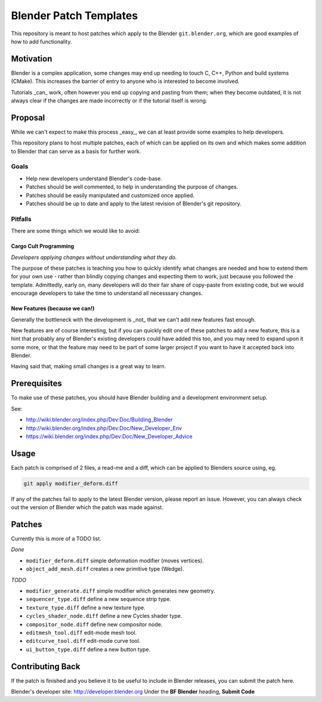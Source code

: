 
Blender Patch Templates
#######################

This repository is meant to host patches which apply to the Blender ``git.blender.org``, which are good examples of
how to add functionality.

Motivation
==========

Blender is a complex application, some changes may end up needing to touch C, C++, Python and build systems
(CMake). This increases the barrier of entry to anyone who is interested to become involved.

Tutorials _can_ work, often however you end up copying and pasting from them; when they become outdated,
it is not always clear if the changes are made incorrectly or if the tutorial itself is wrong.


Proposal
========

While we can't expect to make this process _easy_, we can at least provide some examples to help developers.

This repository plans to host multiple patches, each of which can be applied on its own and which makes some addition
to Blender that can serve as a basis for further work.


Goals
-----

- Help new developers understand Blender's code-base.
- Patches should be well commented, to help in understanding the purpose of changes.
- Patches should be easily manipulated and customized once applied.
- Patches should be up to date and apply to the latest revision of Blender's git repository.


Pitfalls
--------

There are some things which we would like to avoid:


Cargo Cult Programming
^^^^^^^^^^^^^^^^^^^^^^

*Developers applying changes without understanding what they do.*

The purpose of these patches is teaching you how to quickly identify what changes are needed and how to extend them
for your own use - rather than blindly copying changes and expecting them to work,
just because you followed the template.
Admittedly, early on, many developers will do their fair share of copy-paste from existing code,
but we would encourage developers to take the time to understand all necesssary changes.


New Features (because we can!)
^^^^^^^^^^^^^^^^^^^^^^^^^^^^^^

Generally the bottleneck with the development is _not_ that we can't add new features fast enough.

New features are of course interesting, but if you can quickly edit one of these patches to add a new feature,
this is a hint that probably any of Blender's existing developers could have added this too,
and you may need to expand upon it some more, or that the feature may need to be part of some larger project if you want to have it accepted back into Blender.

Having said that, making small changes is a great way to learn.


Prerequisites
=============

To make use of these patches, you should have Blender building and a development environment setup.

See:

- http://wiki.blender.org/index.php/Dev:Doc/Building_Blender
- http://wiki.blender.org/index.php/Dev:Doc/New_Developer_Env
- https://wiki.blender.org/index.php/Dev:Doc/New_Developer_Advice


Usage
=====

Each patch is comprised of 2 files, a read-me and a diff, which can be applied to Blenders source using, eg.

.. code-block::

    git apply modifier_deform.diff

If any of the patches fail to apply to the latest Blender version, please report an issue.
However, you can always check out the version of Blender which the patch was made against.


Patches
=======

Currently this is more of a TODO list.

*Done*

- ``modifier_deform.diff`` simple deformation modifier (moves vertices).
- ``object_add_mesh.diff`` creates a new primitive type (Wedge).

*TODO*

- ``modifier_generate.diff`` simple modifier which generates new geometry.
- ``sequencer_type.diff`` define a new sequence strip type.
- ``texture_type.diff`` define a new texture type.
- ``cycles_shader_node.diff`` define a new Cycles shader type.
- ``compositor_node.diff`` define new compositor node.
- ``editmesh_tool.diff`` edit-mode mesh tool.
- ``editcurve_tool.diff`` edit-mode curve tool.
- ``ui_button_type.diff`` define a new button type.


Contributing Back
=================

If the patch is finished and you believe it to be useful to include in Blender releases, you can submit the patch here.

Blender's developer site: http://developer.blender.org
Under the **BF Blender** heading, **Submit Code**

